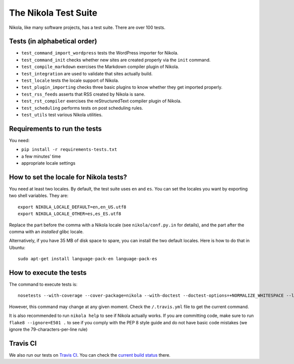 .. title: The Nikola Test Suite
.. slug: tests
.. date: 2012/03/30 23:00

The Nikola Test Suite
=====================

Nikola, like many software projects, has a test suite.  There are over 100
tests.

Tests (in alphabetical order)
-----------------------------

* ``test_command_import_wordpress`` tests the WordPress importer for
  Nikola.
* ``test_command_init`` checks whether new sites are created properly via the
  ``init`` command.
* ``test_compile_markdown`` exercises the Markdown compiler plugin of Nikola.
* ``test_integration`` are used to validate that sites actually build.
* ``test_locale`` tests the locale support of Nikola.
* ``test_plugin_importing`` checks three basic plugins to know whether they
  get imported properly.
* ``test_rss_feeds`` asserts that RSS created by Nikola is sane.
* ``test_rst_compiler`` exercises the reStructuredText compiler plugin of
  Nikola.
* ``test_scheduling`` performs tests on post scheduling rules.
* ``test_utils`` test various Nikola utilities.

Requirements to run the tests
-----------------------------

You need:

* ``pip install -r requirements-tests.txt``
* a few minutes’ time
* appropriate locale settings

How to set the locale for Nikola tests?
---------------------------------------

You need at least two locales.  By default, the test suite uses ``en`` and
``es``.  You can set the locales you want by exporting two shell variables.
They are::

    export NIKOLA_LOCALE_DEFAULT=en,en_US.utf8
    export NIKOLA_LOCALE_OTHER=es,es_ES.utf8

Replace the part before the comma with a Nikola locale (see ``nikola/conf.py.in`` for details), and the part after the comma with an *installed* glibc locale.

Alternatively, if you have 35 MB of disk space to spare, you can install
the two default locales. Here is how to do that in Ubuntu::

    sudo apt-get install language-pack-en language-pack-es

How to execute the tests
------------------------

The command to execute tests is::

    nosetests --with-coverage --cover-package=nikola --with-doctest --doctest-options=+NORMALIZE_WHITESPACE --logging-filter=-yapsy

However, this command may change at any given moment.  Check the
``/.travis.yml`` file to get the current command.

It is also recommended to run ``nikola help`` to see if Nikola actually
works.  If you are committing code, make sure to run ``flake8 --ignore=E501 .`` to see if you comply with the PEP 8 style guide and do not have basic code mistakes (we ignore the 79-characters-per-line rule)

Travis CI
---------

We also run our tests on `Travis CI <https://travis-ci.org/>`_.
You can check the `current build status <https://travis-ci.org/getnikola/nikola>`_ there.
